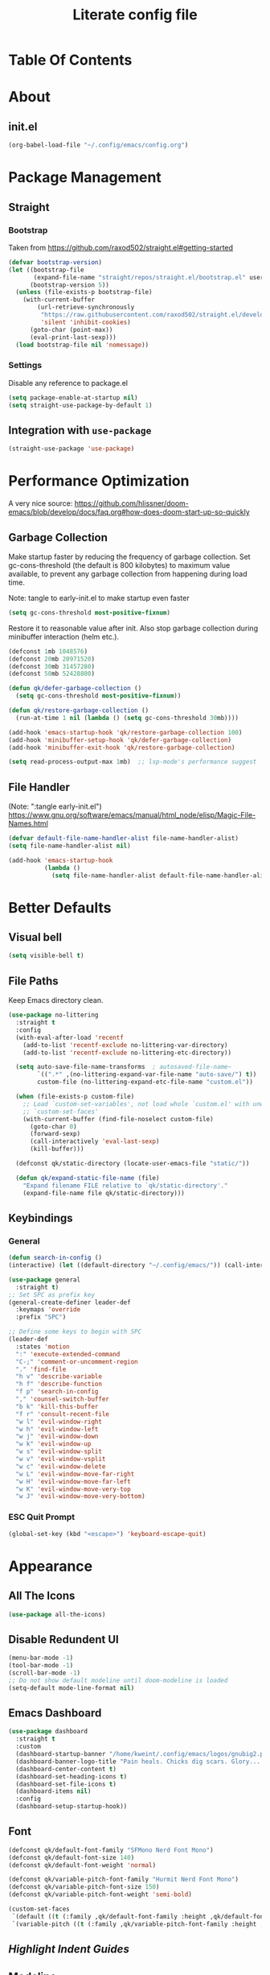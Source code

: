 #+TITLE: Literate config file
#+OPTIONS: toc:2

* Table Of Contents
* About
** init.el
#+begin_src emacs-lisp :tangle init.el
  (org-babel-load-file "~/.config/emacs/config.org")
#+end_src

* Package Management
** Straight
*** Bootstrap
Taken from https://github.com/raxod502/straight.el#getting-started 
#+begin_src emacs-lisp
  (defvar bootstrap-version)
  (let ((bootstrap-file
         (expand-file-name "straight/repos/straight.el/bootstrap.el" user-emacs-directory))
        (bootstrap-version 5))
    (unless (file-exists-p bootstrap-file)
      (with-current-buffer
          (url-retrieve-synchronously
           "https://raw.githubusercontent.com/raxod502/straight.el/develop/install.el"
           'silent 'inhibit-cookies)
        (goto-char (point-max))
        (eval-print-last-sexp)))
    (load bootstrap-file nil 'nomessage))
#+end_src

*** Settings
Disable any reference to package.el
#+begin_src emacs-lisp :tangle early-init.el
  (setq package-enable-at-startup nil)
  (setq straight-use-package-by-default 1)
#+end_src
** Integration with =use-package=
#+begin_src emacs-lisp
(straight-use-package 'use-package)
#+end_src

* Performance Optimization
A very nice source: https://github.com/hlissner/doom-emacs/blob/develop/docs/faq.org#how-does-doom-start-up-so-quickly
** Garbage Collection
Make startup faster by reducing the frequency of garbage collection.
Set gc-cons-threshold (the default is 800 kilobytes) to maximum value
available, to prevent any garbage collection from happening during
load time.

Note: tangle to early-init.el to make startup even faster
#+BEGIN_SRC emacs-lisp :tangle early-init.el
(setq gc-cons-threshold most-positive-fixnum)
#+END_SRC

Restore it to reasonable value after init. Also stop garbage collection during
minibuffer interaction (helm etc.).
#+BEGIN_SRC emacs-lisp
(defconst 1mb 1048576)
(defconst 20mb 20971520)
(defconst 30mb 31457280)
(defconst 50mb 52428800)

(defun qk/defer-garbage-collection ()
  (setq gc-cons-threshold most-positive-fixnum))

(defun qk/restore-garbage-collection ()
  (run-at-time 1 nil (lambda () (setq gc-cons-threshold 30mb))))

(add-hook 'emacs-startup-hook 'qk/restore-garbage-collection 100)
(add-hook 'minibuffer-setup-hook 'qk/defer-garbage-collection)
(add-hook 'minibuffer-exit-hook 'qk/restore-garbage-collection)

(setq read-process-output-max 1mb)  ;; lsp-mode's performance suggest
#+END_SRC

** File Handler
(Note: ":tangle early-init.el")
https://www.gnu.org/software/emacs/manual/html_node/elisp/Magic-File-Names.html
#+begin_src emacs-lisp :tangle early-init.el
(defvar default-file-name-handler-alist file-name-handler-alist)
(setq file-name-handler-alist nil)

(add-hook 'emacs-startup-hook
          (lambda ()
            (setq file-name-handler-alist default-file-name-handler-alist)) 100)
#+end_src
* Better Defaults
** Visual bell
#+begin_src emacs-lisp
  (setq visible-bell t)
#+end_src

** File Paths
Keep Emacs directory clean.
#+BEGIN_SRC emacs-lisp
  (use-package no-littering
    :straight t
    :config
    (with-eval-after-load 'recentf
      (add-to-list 'recentf-exclude no-littering-var-directory)
      (add-to-list 'recentf-exclude no-littering-etc-directory))

    (setq auto-save-file-name-transforms  ; autosaved-file-name~
          `((".*" ,(no-littering-expand-var-file-name "auto-save/") t))
          custom-file (no-littering-expand-etc-file-name "custom.el"))

    (when (file-exists-p custom-file)
      ;; Load `custom-set-variables', not load whole `custom.el' with unwanted
      ;; `custom-set-faces'
      (with-current-buffer (find-file-noselect custom-file)
        (goto-char 0)
        (forward-sexp)
        (call-interactively 'eval-last-sexp)
        (kill-buffer)))

    (defconst qk/static-directory (locate-user-emacs-file "static/"))

    (defun qk/expand-static-file-name (file)
      "Expand filename FILE relative to `qk/static-directory'."
      (expand-file-name file qk/static-directory)))
#+END_SRC

** Keybindings
*** General
#+begin_src emacs-lisp
  (defun search-in-config ()
  (interactive) (let ((default-directory "~/.config/emacs/")) (call-interactively 'find-file)))

  (use-package general
    :straight t)
  ;; Set SPC as prefix key
  (general-create-definer leader-def
    :keymaps 'override
    :prefix "SPC")

  ;; Define some keys to begin with SPC
  (leader-def
    :states 'motion
    ":" 'execute-extended-command
    "C-;" 'comment-or-uncomment-region
    "." 'find-file
    "h v" 'describe-variable
    "h f" 'describe-function
    "f p" 'search-in-config
    "," 'counsel-switch-buffer
    "b k" 'kill-this-buffer
    "f r" 'consult-recent-file
    "w l" 'evil-window-right
    "w h" 'evil-window-left
    "w j" 'evil-window-down
    "w k" 'evil-window-up
    "w s" 'evil-window-split
    "w v" 'evil-window-vsplit
    "w c" 'evil-window-delete
    "w L" 'evil-window-move-far-right
    "w H" 'evil-window-move-far-left
    "w K" 'evil-window-move-very-top
    "w J" 'evil-window-move-very-bottom)
#+end_src

*** ESC Quit Prompt
#+begin_src emacs-lisp
  (global-set-key (kbd "<escape>") 'keyboard-escape-quit)
#+end_src

* Appearance
** All The Icons
#+begin_src emacs-lisp
  (use-package all-the-icons)
#+end_src

** Disable Redundent UI
#+begin_src emacs-lisp :tangle early-init.el
(menu-bar-mode -1)
(tool-bar-mode -1)
(scroll-bar-mode -1)
;; Do not show default modeline until doom-modeline is loaded
(setq-default mode-line-format nil)
#+end_src

** Emacs Dashboard
#+begin_src emacs-lisp
  (use-package dashboard
    :straight t
    :custom
    (dashboard-startup-banner "/home/kweint/.config/emacs/logos/gnubig2.png")
    (dashboard-banner-logo-title "Pain heals. Chicks dig scars. Glory... lasts forver.")
    (dashboard-center-content t)
    (dashboard-set-heading-icons t)
    (dashboard-set-file-icons t)
    (dashboard-items nil)
    :config
    (dashboard-setup-startup-hook))
#+end_src

** Font
#+begin_src emacs-lisp
  (defconst qk/default-font-family "SFMono Nerd Font Mono")
  (defconst qk/default-font-size 140)
  (defconst qk/default-font-weight 'normal)

  (defconst qk/variable-pitch-font-family "Hurmit Nerd Font Mono")
  (defconst qk/variable-pitch-font-size 150)
  (defconst qk/variable-pitch-font-weight 'semi-bold)

  (custom-set-faces
   `(default ((t (:family ,qk/default-font-family :height ,qk/default-font-size :weight ,qk/default-font-weight))))
   `(variable-pitch ((t (:family ,qk/variable-pitch-font-family :height ,qk/variable-pitch-font-size)))))
#+end_src

#+RESULTS:

** [[Highlight Indent Guides]]
** Modeline
*** Doom Modeline
#+begin_src emacs-lisp
  (use-package doom-modeline
    :straight t
    :init
    ;; show doom-modeline at the same time with dashboard
    (add-hook 'emacs-startup-hook 'doom-modeline-mode -100)
    :custom
    (doom-modeline-buffer-encoding nil)
    (doom-modeline-vcs-max-length 40)
    (doom-modeline-bar-width 1)
    :hook
    (dashboard-after-initialize . column-number-mode))
#+end_src

** Olivetti
#+begin_src emacs-lisp
    (use-package olivetti
      :hook (org-mode . olivetti-mode))
#+end_src

** Org Bullets
#+begin_src emacs-lisp
  (use-package org-bullets
    :custom
    (org-bullets-bullet-list '("*"))
    ;;;; Alternatives
    ;; (org-bullets-bullet-list '("①" "②" "③" "④" "⑤" "⑥" "⑦" "⑧" "⑨"))
    ;; (org-bullets-bullet-list '("➀" "➁" "➂" "➃" "➄" "➅" "➆" "➇" "➈"))
    ;; (org-bullets-bullet-list '("❶" "❷" "❸" "❹" "❺" "❻" "❼" "❽" "❾"))
    ;; (org-bullets-bullet-list '("➊" "➋" "➌" "➍" "➎" "➏" "➐" "➑" "➒"))
    ;; (org-bullets-bullet-list '("⒈" "⒉" "⒊" "⒋" "⒌" "⒍" "⒎" "⒏" "⒐"))
    :hook (org-mode . org-bullets-mode))
#+end_src

** [[Rainbow Delimiters]]
** Theme
*** Set the default theme
#+begin_src emacs-lisp
  (defun my/quick-switch-theme ()
  "Toggle between a light and a dark theme"
  (interactive)
  (let ((theme
         (if (member 'doom-earl-grey custom-enabled-themes)
         'doom-one 'doom-earl-grey)))
    (mapc 'disable-theme custom-enabled-themes)
    (load-theme theme t)))
  (use-package doom-themes :straight t)
  (load-theme 'doom-one t) ; The value 't' disables confirmation for theme on startup. 
#+end_src

*** Customize certain faces across all themes
#+begin_src emacs-lisp
  (custom-set-faces
  '(treemacs-root-face ((t (:inherit nil :foreground "white smoke" :weight normal))))) ; TODO move to treemacs package :config
#+end_src

*** Theme switch command
#+begin_src emacs-lisp
  (defun my/quick-switch-theme ()
  "Toggle between a light and a dark theme \n Doom-one (dark) \n Doom-earl-grey (light)"
  (interactive)
  
  (defconst dark-theme 'doom-one)
  (defconst light-theme 'doom-earl-grey)

  (let ((theme
         (if (member light-theme custom-enabled-themes)
         dark-theme light-theme)))
    (mapc 'disable-theme custom-enabled-themes)
    (load-theme theme t)))
  (use-package doom-themes :straight t)
#+end_src

*** Disable all theme 
#+begin_src emacs-lisp
  (defun disable-all-themes ()
  (interactive)
  (mapc 'disable-theme custom-enabled-themes))
#+end_src

* Text Editing
** Better Defaults
#+begin_src emacs-lisp
  (electric-pair-mode t)
#+end_src

** Company (Code & Text Completion)
#+begin_src emacs-lisp
  (use-package company :straight t :config (company-mode t))
#+end_src

** Evil
#+begin_src emacs-lisp
  (setq evil-want-keybinding nil)
  (use-package evil-collection
    :straight t
    :config
    (evil-collection-init '(calendar dired calc ediff)) 
    (evil-set-initial-state 'Custom-mode 'normal)
    :custom
    (evil-undo-system 'undo-redo))
  (use-package evil-mc
    :config
    (evil-mc-mode 1))
    (evil-mode)

#+end_src

** Flycheck
#+begin_src emacs-lisp
  (use-package flycheck
    :straight t
    :custom
    (flycheck-check-syntax-automatically '(save mode-enabled))
    :bind
    ( :map errors
      ("n" . flycheck-next-error)
      ("p" . flycheck-previous-error)
      ("l" . flycheck-list-errors)
      ("v" . flycheck-verify-setup)))
#+end_src
** General
*** Electric Indent Mode
#+begin_src emacs-lisp
(use-package electric
  :straight (:type built-in)
  :bind
  ( :map prog-mode-map
    ("M-RET" . electric-indent-just-newline))
  :hook
  (dashboard-after-initialize . electric-indent-mode))
#+end_src

** Highlight Indent Guides
#+begin_src emacs-lisp
  (use-package highlight-indent-guides
    :hook (prog-mode . highlight-indent-guides-mode)
    :config
    (setq highlight-indent-guides-method 'bitmap))
#+End_src
  
** LSP
*** Hook LSP mode to lang-mode
#+begin_src emacs-lisp
  (use-package lsp-mode
    :straight t
    :hook (csharp-mode . lsp-mode)
    :commands lsp)
#+end_src

*** LSP UI 
#+begin_src emacs-lisp
  (use-package lsp-ui :commands lsp-ui-mode :straight t)
#+end_src

*** LSP Treemacs
#+begin_src emacs-lisp
  (use-package lsp-treemacs :commands lsp-treemacs-errors-list :straight t)
#+end_src

*** LSP ivy
#+begin_src emacs-lisp
  (use-package lsp-ivy :commands lsp-ivy-workspace-symbol :straight t)
#+end_src

** Languages
*** C#
**** C# mode
#+begin_src emacs-lisp
  (use-package csharp-mode
    :straight t
    ;;(add-to-list 'auto-mode-alist '("\\.cs\\'" . csharp-tree-sitter-mode))
    :config
    (c-toggle-auto-newline))
#+end_src

** Rainbow Delimiters
#+begin_src emacs-lisp
  (use-package rainbow-delimiters
    :hook (prog-mode . rainbow-delimiters-mode))
#+end_src
 * Programming
** Rainbow Delimiters
#+begin_src emacs-lisp
  (use-package rainbow-delimiters
    :hook (prog-mode . rainbow-delimiters-mode))
#+end_src

** Simpleclip(
Simplified access to the system clipboard in Emacs.
#+begin_src emacs-lisp
  (use-package simpleclip
    :straight t
    :config (simpleclip-mode 1))
#+end_src

** Undo tree
#+begin_src emacs-lisp
    (use-package undo-tree
      :straight t)
#+end_src

** YASnippet (Snippet Completion)
#+begin_src emacs-lisp
  (use-package yasnippet
    :straight t
    ;; Expand snippets with `C-j', not with `TAB'. Use `TAB' to always
    ;; jump to next field, even when company window is active. If there
    ;; is need to complete company's selection, use `C-s'
    ;; (`company-complete-selection').
    :custom
    (yas-indent-line nil)
    (yas-inhibit-overlay-modification-protection t)
    :custom-face
    (yas-field-highlight-face ((t (:inherit region))))
    :bind*
    (("C-j" . yas-expand)
     :map yas-minor-mode-map
     ("TAB" . nil)
     ("<tab>" . nil)
     :map yas-keymap
     ("TAB" . (lambda () (interactive) (company-abort) (yas-next-field)))
     ("<tab>" . (lambda () (interactive) (company-abort) (yas-next-field))))
    :hook
    (dashboard-after-initialize . yas-global-mode)
    (snippet-mode . (lambda () (setq-local require-final-newline nil))))
#+end_src

*** Company
#+BEGIN_SRC emacs-lisp
  (use-package company
    :straight t)
#+END_SRC

* Search & Navigation
** Better Defaults
#+begin_src emacs-lisp
  (recentf-mode t)
  (setq-default
   scroll-conservatively 101)                         ; Smooth scrolling
#+end_src

** Treemacs
#+begin_src emacs-lisp
  (use-package treemacs
    :straight t
    :custom-face
    (treemacs-root-face ((t (:inherit nil :foreground "white smoke" :weight normal))))
    :config
    (setq treemacs-width 32))

  (treemacs-load-theme "all-the-icons")
  (treemacs-indent-guide-mode t)
  (defun increase-left-fringe (&optional visibility)
    (unless (or (null visibility) (eq 'visible visibility))
      (set-window-fringes (selected-window) 10)))

  (add-hook 'treemacs-mode-hook #'increase-left-fringe)
  (add-hook 'treemacs-select-functions #'increase-left-fringe)

  (treemacs-modify-theme "Default"
          :config
          (progn
            (treemacs-create-icon
             :icon (all-the-icons-faicon "cog" :v-adjust 0) :extensions ("conf"))
            (treemacs-create-icon
             :icon (all-the-icons-fileicon "emacs" :v-adjust 0) :extensions ("el"))
            (treemacs-create-icon
             :icon (all-the-icons-octicon "git-compare" :v-adjust 0) :extensions ("gitconfig"))
            (treemacs-create-icon
             :icon (all-the-icons-faicon "folder" :v-adjust 0) :extensions (dir-closed))
            (treemacs-create-icon
             :icon (all-the-icons-faicon "folder-open" :v-adjust 0) :extensions (dir-open))
            (treemacs-create-icon
             :icon (all-the-icons-octicon "file-code" :v-adjust 0) :extensions ("json" "yml" "yaml"))
            (treemacs-create-icon
             :icon (all-the-icons-octicon "file-text" :v-adjust 0) :extensions ("md"))
            (treemacs-create-icon
             :icon (all-the-icons-faicon "folder-open" :v-adjust 0) :extensions (root-closed))
            (treemacs-create-icon
             :icon (all-the-icons-faicon "folder" :v-adjust 0) :extensions (root-open))
            (treemacs-create-icon
             :icon (all-the-icons-faicon "html5" :v-adjust 0) :extensions ("html"))
            (treemacs-create-icon
             :icon (all-the-icons-octicon "terminal" :v-adjust 0) :fallback "" :extensions ("fish" "sh" "zsh"))
            (treemacs-create-icon
             :icon (all-the-icons-octicon "file-code" :v-adjust 0) :extensions (fallback))))
#+end_src 

#+RESULTS:

** Hydra
#+begin_src emacs-lisp
  (use-package hydra :straight t)
#+end_src

** Ivy
#+begin_src emacs-lisp
  (use-package ivy
    :straight t
    :diminish
    :bind (("C-s" . swiper)
           :map ivy-minibuffer-map
           ("TAB" . ivy-alt-done)
           ("C-l" . ivy-alt-done)
           ("C-j" . ivy-next-line)
           ("C-k" . ivy-previous-line)
           :map ivy-switch-buffer-map
           ("C-k" . ivy-previous-line)
           ("C-l" . ivy-done)
           ("C-d" . ivy-switch-buffer-kill)
           :map ivy-reverse-i-search-map
           ("C-k" . ivy-previous-line)
           ("C-d" . ivy-reverse-i-search-kill))
    :config
    (ivy-mode 1))
#+end_src

** Imenu
#+begin_src emacs-lisp
  (use-package imenu :straight t)
  (use-package imenu-list :straight t)
#+end_src

* Tools
** Better default
*** ERC variables
#+begin_src emacs-lisp
  (setq erc-nick "poopsticks" erc-user-full-name "Scat Man John")
#+end_src

** Consult
#+begin_src emacs-lisp
    (use-package consult :straight t)
#+end_src

** Counsel
#+begin_src emacs-lisp
  (use-package counsel :straight t)
#+end_src 

** Emacs Screencast
#+BEGIN_SRC emacs-lisp
(use-package gif-screencast
  :straight (:host gitlab :repo "ambrevar/emacs-gif-screencast")
  :bind
  ( :map gif-screencast-mode-map
    ("<f8>". gif-screencast-toggle-pause)
    ("<f9>". gif-screencast-stop)))
#+END_SRC

** Magit 
#+begin_src emacs-lisp
  (use-package magit)
#+end_src

** Org
*** Evil Org
#+begin_src emacs-lisp
  (use-package evil-org
    :straight t
    :config
    (set-face-attribute 'org-level-1 nil :height 160) 
    :custom
    (org-ellipsis "⤵") ;; ↴, ▼, ▶, ⤵
    (org-startup-folded 'content)
    ;;:custom-face
    ;;(org-level-1 ((t (:inherit nil :height 100))))
    :hook (org-mode . evil-org-mode)
    :hook (org-mode . org-indent-mode))  ; show only headlines (and sub headlines, recursively) at startup
#+end_src

*** COMMENT Org Roam
#+begin_src emacs-lisp
  (use-package org-roam
    :straight t)
#+end_src

*** COMMENT Org Sidebar Tree
#+begin_src emacs-lisp
    (use-package org-sidebar :straight t)
#+end_src

*** COMMENT Sidebar
#+begin_src emacs-lisp
  (require 'imenu)
  (require 'imenu-list)

  (defun my/org-tree-to-indirect-buffer ()
    "Create indirect buffer, narrow it to current subtree and unfold blocks"
  
    (org-tree-to-indirect-buffer)
    (org-show-block-all)
    (setq-local my/org-blocks-hidden nil))

  (defun my/org-sidebar ()
    "Open an imenu list on the left that allow navigation."
  
    (interactive)
    (setq imenu-list-after-jump-hook #'my/org-tree-to-indirect-buffer
          imenu-list-position 'left
          imenu-list-size 36
          imenu-list-focus-after-activation t)

    (let ((heading (substring-no-properties (or (org-get-heading t t t t) ""))))
      (when (buffer-base-buffer)
        (switch-to-buffer (buffer-base-buffer)))
      (imenu-list-minor-mode)
      (imenu-list-stop-timer)
      (hl-line-mode)
      (face-remap-add-relative 'hl-line :inherit 'nano-strong-i)
      (setq header-line-format
            '(:eval
              (nano-modeline-render nil
                                    (buffer-name imenu-list--displayed-buffer)
                                    "(outline)"
                                    "")))
      (setq-local cursor-type nil)
      (when (> (length heading) 0)
        (goto-char (point-min))
        (search-forward heading)
        (imenu-list-display-dwim))))

  (defun my/org-sidebar-toggle ()
    "Toggle the org-sidebar"
  
    (interactive)
    (if (get-buffer-window "*Ilist*")
        (progn 
          (quit-window nil (get-buffer-window "*Ilist*"))
          (switch-to-buffer (buffer-base-buffer)))
      (my/org-sidebar)))
#+end_src

** Sudo Edit
#+begin_src emacs-lisp
  (use-package sudo-edit :straight t :commands sudo-edit)
#+end_src

** Webpaste
This mode allows to paste whole buffers or parts of buffers to
pastebin-like services. It supports more than one service and will failover if one service fails.
More services can easily be added over time and preferred services can easily be configured.
#+begin_src emacs-lisp
  (use-package webpaste
    :straight t
    :bind (("C-c C-p C-b" . webpaste-paste-buffer)
           ("C-c C-p C-r" . webpaste-paste-region)
           ("C-c C-p C-p" . webpaste-paste-buffer-or-region))
    :config
    (progn
      (setq webpaste-provider-priority '("bpa.st"))))
#+end_src

*** Simpleclip URL
Automatically copy the created URL to the clipboard with [[Simpleclip]] 
#+begin_src emacs-lisp
  (add-hook 'webpaste-return-url-hook
            (lambda (url)
              (message "Copied URL to clipboard: %S" url)
              (simpleclip-set-contents url)))
#+end_src

** Which key
#+begin_src emacs-lisp
  (use-package which-key
    :straight t
    :config
    (which-key-setup-minibuffer))
    (which-key-mode)
#+end_src



